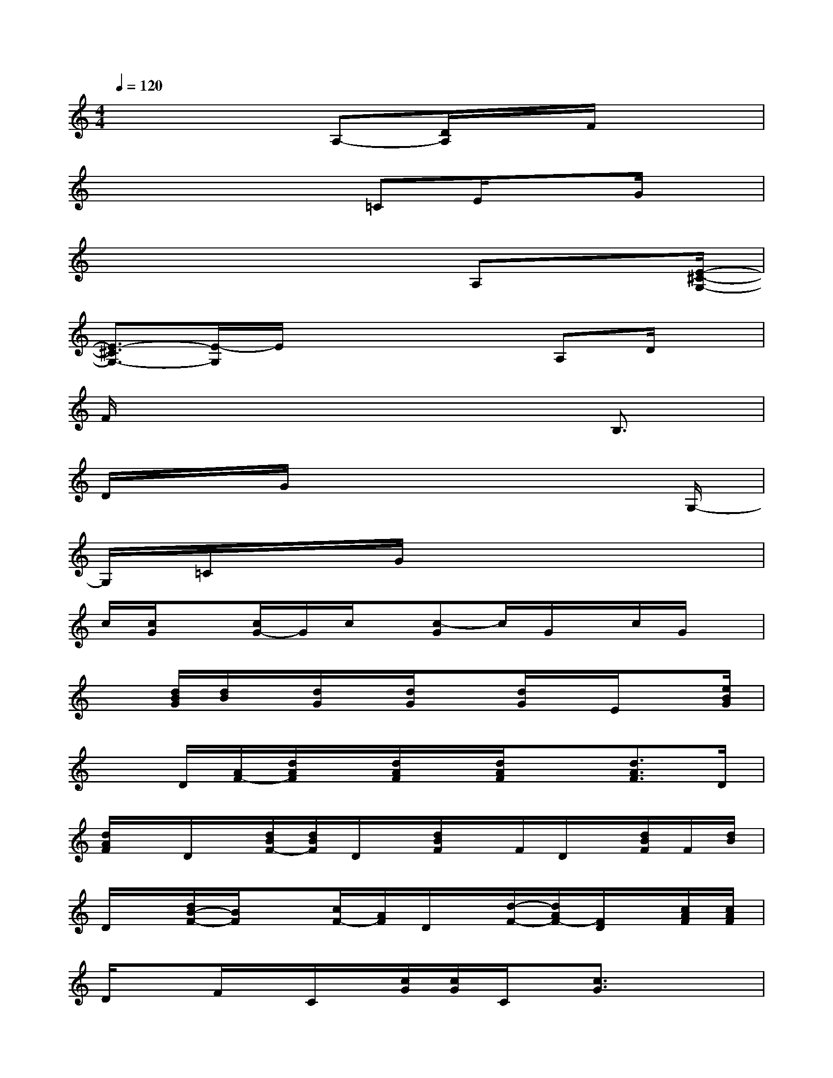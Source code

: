 X:1
T:
M:4/4
L:1/8
Q:1/4=120
K:C%0sharps
V:1
x4A,-[D/2A,/2]x/2F/2x3/2|
x4x/2=CE/2xG/2x/2|
x4x3/2A,x[E/2-^C/2-G,/2-]|
[E3/2-^C3/2G,3/2-][E/2-G,/2]E/2x3x/2A,D/2x/2|
F/2x6B,3/2|
D/2x/2G/2x6G,/2-|
G,/2=C/2x/2G/2x6|
c/2[c/2G/2]x[c/2G/2-]G/2c/2x/2[c-G]c/2G/2x/2c/2G/2x/2|
x[d/2B/2G/2][d/2B/2]x/2[d/2G/2]x/2[d/2G/2]x[d/2G/2]x/2E/2x[e/2B/2G/2]|
xD/2[A/2F/2-][d/2A/2F/2]x/2[d/2A/2F/2]x/2[d/2A/2F/2]x3/2[d3/2A3/2F3/2]D/2|
[d/2A/2F/2]x/2D/2x/2[d/2B/2F/2-][d/2B/2F/2]D/2x/2[d/2B/2F/2]x/2F/2D/2x/2[d/2B/2F/2]F/2[d/2B/2]|
D/2x/2[d/2B/2-F/2-][B/2F/2]x[c/2F/2-][A/2F/2]D/2x/2[d/2-F/2-][d/2A/2F/2-][F/2D/2]x/2[c/2A/2F/2][c/2A/2F/2]|
D/2xF/2x/2C/2x/2[c/2G/2][c/2G/2]C/2x/2[c3/2G3/2]x/2x/2|
[c/2G/2][c/2G/2]x/2[c/2G/2]x/2[c/2G/2]x[d/2F/2][d/2A/2F/2]D/2x/2[d/2A/2F/2]x/2[d/2F/2]x/2|
x/2[d/2A/2F/2]x3/2[d/2A/2F/2]x2[d/2F/2][d/2B/2F/2]x/2[d/2B/2F/2]x/2[d/2B/2F/2]|
D/2x/2[d/2B/2F/2]x/2[d/2B/2F/2]D/2[d/2F/2]x/2[d/2F/2]D/2x/2[d/2A/2F/2][d/2A/2F/2]x[d/2A/2F/2]